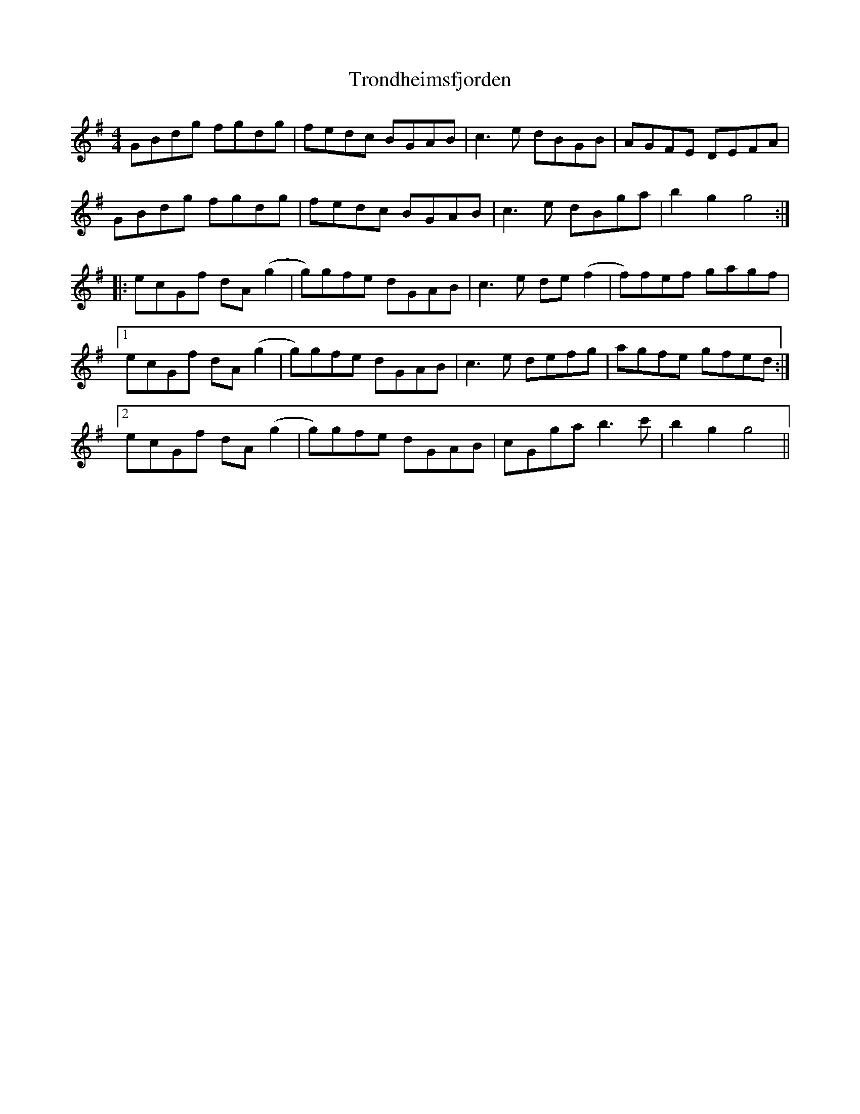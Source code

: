 X: 41219
T: Trondheimsfjorden
R: reel
M: 4/4
K: Gmajor
GBdg fgdg|fedc BGAB|c3e dBGB|AGFE DEFA|
GBdg fgdg|fedc BGAB|c3e dBga|b2 g2 g4:|
|:ecGf dA(g2|g)gfe dGAB|c3e de(f2|f)fef gagf|
[1 ecGf dA(g2|g)gfe dGAB|c3e defg|agfe gfed:|
[2 ecGf dA(g2|g)gfe dGAB|cGga b3c'|b2 g2 g4||

